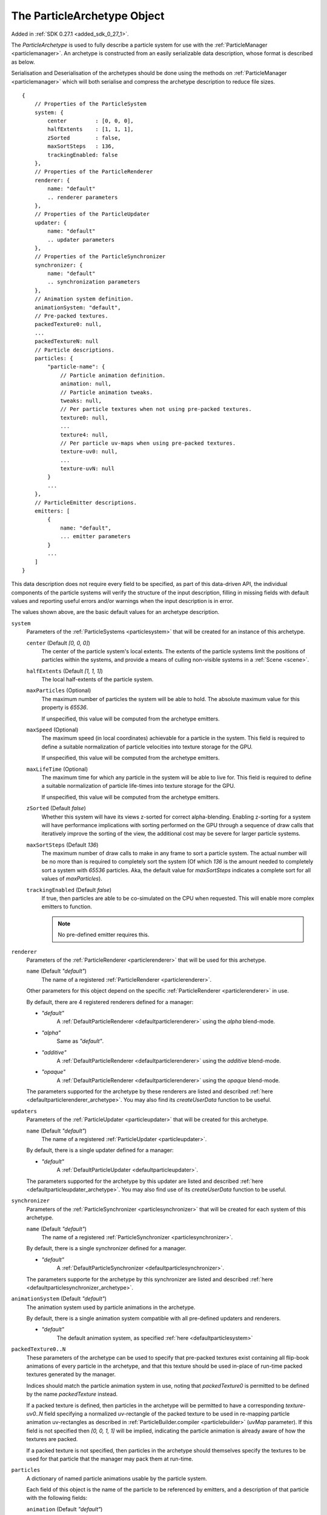.. index::
    single: ParticleArchetype

.. highlight:: javascript

.. _particlearchetype:

============================
The ParticleArchetype Object
============================

Added in :ref:`SDK 0.27.1 <added_sdk_0_27_1>`.

The `ParticleArchetype` is used to fully describe a particle system for use with the :ref:`ParticleManager <particlemanager>`. An archetype is constructed from an easily serializable data description, whose format is described as below.

Serialisation and Deserialisation of the archetypes should be done using the methods on :ref:`ParticleManager <particlemanager>` which will both serialise and compress the archetype description to reduce file sizes.

::

    {
        // Properties of the ParticleSystem
        system: {
            center         : [0, 0, 0],
            halfExtents    : [1, 1, 1],
            zSorted        : false,
            maxSortSteps   : 136,
            trackingEnabled: false
        },
        // Properties of the ParticleRenderer
        renderer: {
            name: "default"
            .. renderer parameters
        },
        // Properties of the ParticleUpdater
        updater: {
            name: "default"
            .. updater parameters
        },
        // Properties of the ParticleSynchronizer
        synchronizer: {
            name: "default"
            .. synchronization parameters
        },
        // Animation system definition.
        animationSystem: "default",
        // Pre-packed textures.
        packedTexture0: null,
        ...
        packedTextureN: null
        // Particle descriptions.
        particles: {
            "particle-name": {
                // Particle animation definition.
                animation: null,
                // Particle animation tweaks.
                tweaks: null,
                // Per particle textures when not using pre-packed textures.
                texture0: null,
                ...
                texture4: null,
                // Per particle uv-maps when using pre-packed textures.
                texture-uv0: null,
                ...
                texture-uvN: null
            }
            ...
        },
        // ParticleEmitter descriptions.
        emitters: [
            {
                name: "default",
                ... emitter parameters
            }
            ...
        ]
    }

This data description does not require every field to be specified, as part of this data-driven API, the individual components of the particle systems will verify the structure of the input description, filling in missing fields with default values and reporting useful errors and/or warnings when the input description is in error.

The values shown above, are the basic default values for an archetype description.

``system``
    Parameters of the :ref:`ParticleSystems <particlesystem>` that will be created for an instance of this archetype.

    ``center`` (Default `[0, 0, 0]`)
        The center of the particle system's local extents. The extents of the particle systems limit the positions of particles within the systems, and provide a means of culling non-visible systems in a :ref:`Scene <scene>`.

    ``halfExtents`` (Default `[1, 1, 1]`)
        The local half-extents of the particle system.

    ``maxParticles`` (Optional)
        The maximum number of particles the system will be able to hold. The absolute maximum value for this property is `65536`.

        If unspecified, this value will be computed from the archetype emitters.

    ``maxSpeed`` (Optional)
        The maximum speed (in local coordinates) achievable for a particle in the system. This field is required to define a suitable normalization of particle velocities into texture storage for the GPU.

        If unspecified, this value will be computed from the archetype emitters.

    ``maxLifeTime`` (Optional)
        The maximum time for which any particle in the system will be able to live for. This field is required to define a suitable normalization of particle life-times into texture storage for the GPU.

        If unspecified, this value will be computed from the archetype emitters.

    ``zSorted`` (Default `false`)
        Whether this system will have its views z-sorted for correct alpha-blending. Enabling z-sorting for a system will have performance implications with sorting performed on the GPU through a sequence of draw calls that iteratively improve the sorting of the view, the additional cost may be severe for larger particle systems.

    ``maxSortSteps`` (Default `136`)
        The maximum number of draw calls to make in any frame to sort a particle system. The actual number will be no more than is required to completely sort the system (Of which `136` is the amount needed to completely sort a system with `65536` particles. Aka, the default value for `maxSortSteps` indicates a complete sort for all values of `maxParticles`).

    ``trackingEnabled`` (Default `false`)
        If true, then particles are able to be co-simulated on the CPU when requested. This will enable more complex emitters to function.

        .. NOTE::
            No pre-defined emitter requires this.

``renderer``
    Parameters of the :ref:`ParticleRenderer <particlerenderer>` that will be used for this archetype.

    ``name`` (Default `"default"`)
        The name of a registered :ref:`ParticleRenderer <particlerenderer>`.

    Other parameters for this object depend on the specific :ref:`ParticleRenderer <particlerenderer>` in use.

    By default, there are 4 registered renderers defined for a manager:

    * `"default"`
        A :ref:`DefaultParticleRenderer <defaultparticlerenderer>` using the `alpha` blend-mode.
    * `"alpha"`
        Same as `"default"`.
    * `"additive"`
         A :ref:`DefaultParticleRenderer <defaultparticlerenderer>` using the `additive` blend-mode.
    * `"opaque"`
        A :ref:`DefaultParticleRenderer <defaultparticlerenderer>` using the `opaque` blend-mode.

    The parameters supported for the archetype by these renderers are listed and described :ref:`here <defaultparticlerenderer_archetype>`. You may also find its `createUserData` function to be useful.

``updaters``
    Parameters of the :ref:`ParticleUpdater <particleupdater>` that will be created for this archetype.

    ``name`` (Default `"default"`)
        The name of a registered :ref:`ParticleUpdater <particleupdater>`.

    By default, there is a single updater defined for a manager:

    * `"default"`
        A :ref:`DefaultParticleUpdater <defaultparticleupdater>`.

    The parameters supported for the archetype by this updater are listed and described :ref:`here <defaultparticleupdater_archetype>`. You may also find use of its `createUserData` function to be useful.

``synchronizer``
    Parameters of the :ref:`ParticleSynchronizer <particlesynchronizer>` that will be created for each system of this archetype.

    ``name`` (Default `"default"`)
        The name of a registered :ref:`ParticleSynchronizer <particlesynchronizer>`.

    By default, there is a single synchronizer defined for a manager.

    * `"default"`
        A :ref:`DefaultParticleSynchronizer <defaultparticlesynchronizer>`.

    The parameters supporte for the archetype by this synchronizer are listed and described :ref:`here <defaultparticlesynchronizer_archetype>`.

``animationSystem`` (Default `"default"`)
    The animation system used by particle animations in the archetype.

    By default, there is a single animation system compatible with all pre-defined updaters and renderers.

    * `"default"`
        The default animation system, as specified :ref:`here <defaultparticlesystem>`

``packedTexture0..N``
    These parameters of the archetype can be used to specify that pre-packed textures exist containing all flip-book animations of every particle in the archetype, and that this texture should be used in-place of run-time packed textures generated by the manager.

    Indices should match the particle animation system in use, noting that `packedTexture0` is permitted to be defined by the name `packedTexture` instead.

    If a packed texture is defined, then particles in the archetype will be permitted to have a corresponding `texture-uv0..N` field specifying a normalized uv-rectangle of the packed texture to be used in re-mapping particle animation uv-rectangles as described in :ref:`ParticleBuilder.compiler <particlebuilder>` (`uvMap` parameter). If this field is not specified then `[0, 0, 1, 1]` will be implied, indicating the particle animation is already aware of how the textures are packed.

    If a packed texture is not specified, then particles in the archetype should themselves specify the textures to be used for that particle that the manager may pack them at run-time.

``particles``
    A dictionary of named particle animations usable by the particle system.

    Each field of this object is the name of the particle to be referenced by emitters, and a description of that particle with the following fields:

    ``animation`` (Default `"default"`)
        The name of a registered particle animation in the manager. The default particle animation is a single frame animation specifying no attribute values (Indicating the system defaults will be filled in). This animation will have a reported life time of `0`.

        Particle animations are described in :ref:`ParticleBuilder.compile <particlebuilder>` (`particles` parameter).

    ``tweaks``
       A dictionary of tweaks (As described in :ref:`ParticleBuilder.compile <particlebuilder>` `tweaks` parameters), to be applied to the animation for this particle.

    ``texture-uv0..N``
        A normalized uv-rectangle describing the sub-set of the packed texture to which this particles defined animation uv-rectangles should be mapped to as described in :ref:`ParticleBuilder.compile <particlebuilder>` `uvMap` parameter.

        If using a corresponding packed texture, and this field is omitted, then `[0, 0, 1, 1`] will be used.

        If not using a corresponding packed texture, this field must not be present.

    ``texture0..N``
        A texture to be used for this individual particle including its entire flip-book animation if applicable.

        This field must not be present if using packed textures.

        This fields value should be a `string` specifying the path to the texture used for this particle.

        If not using a corresponding packed texture, and this field is omitted, then the :ref:`TextureManager <texturemanager>` default texture will be used.

``emitters``
    An array of :ref:`ParticleEmitters <particleemitter>` for this particle system archetype.

    ``name`` (Default `"default"`)
        The name of a registered :ref:`ParticleEmitter <particleemitter>`.

    By default, there is a single emitter defined for a manager:

    * `"default"`
        A :ref:`DefaultParticleEmitter <defaultparticleemitter>`.

    The parameters supported for the archetype by this emitter are listed and described :ref:`here <defaultparticleemitter_archetype>`.
